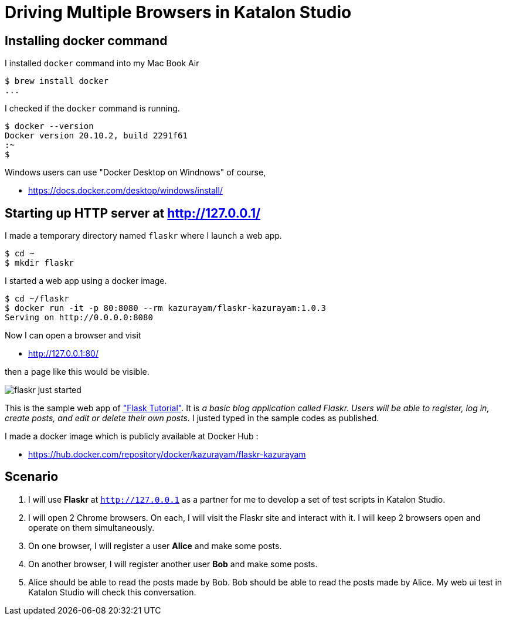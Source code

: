 = Driving Multiple Browsers in Katalon Studio

== Installing docker command

I installed `docker` command into my Mac Book Air

```
$ brew install docker
...
```

I checked if the `docker` command is running.

```
$ docker --version
Docker version 20.10.2, build 2291f61
:~
$ 
```

Windows users can use "Docker Desktop on Windnows" of course,

* https://docs.docker.com/desktop/windows/install/


== Starting up HTTP server at http://127.0.0.1/

I made a temporary directory named `flaskr` where I launch a web app.
```
$ cd ~
$ mkdir flaskr
```

I started a web app using a docker image.
```
$ cd ~/flaskr
$ docker run -it -p 80:8080 --rm kazurayam/flaskr-kazurayam:1.0.3
Serving on http://0.0.0.0:8080
```

Now I can open a browser and visit 

* http://127.0.0.1:80/

then a page like this would be visible.

image:docs/images/flaskr_just_started.png[]

This is the sample web app of https://flask.palletsprojects.com/en/2.0.x/tutorial/["Flask Tutorial"]. It is _a basic blog application called Flaskr. Users will be able to register, log in, create posts, and edit or delete their own posts._ I justed typed in the sample codes as published.

I made a docker image which is publicly available at Docker Hub :

* https://hub.docker.com/repository/docker/kazurayam/flaskr-kazurayam

== Scenario

1. I will use *Flaskr* at `http://127.0.0.1` as a partner for me to develop a set of test scripts in Katalon Studio. 

2. I will open 2 Chrome browsers. On each, I will visit the Flaskr site and interact with it. I will keep 2 browsers open and operate on them simultaneously.

3. On one browser, I will register a user *Alice* and make some posts.

4. On another browser, I will register another user *Bob* and make some posts.

5. Alice should be able to read the posts made by Bob. Bob should be able to read the posts made by Alice. My web ui test in Katalon Studio will check this conversation.




